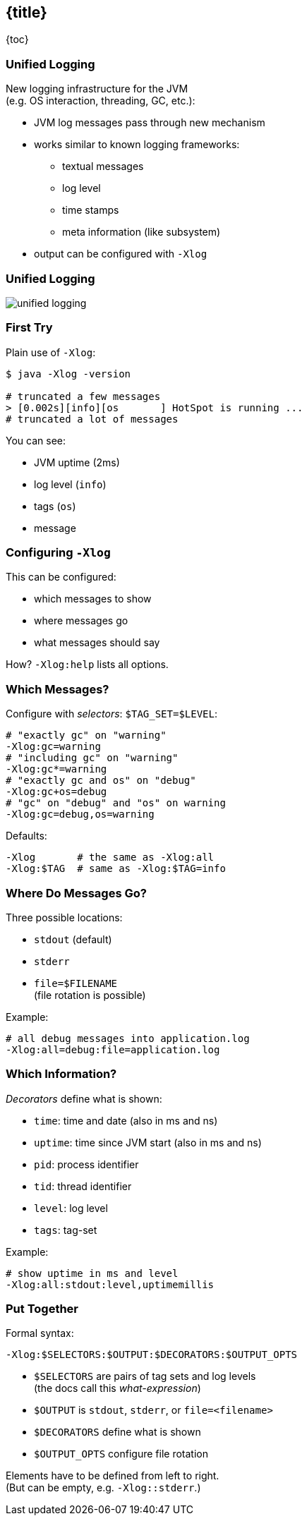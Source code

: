 == {title}

{toc}

// Observing the JVM at work.

=== Unified Logging

New logging infrastructure for the JVM +
(e.g. OS interaction, threading, GC, etc.):

* JVM log messages pass through new mechanism +
* works similar to known logging frameworks:
** textual messages
** log level
** time stamps
** meta information (like subsystem)
* output can be configured with `-Xlog`

=== Unified Logging

image::images/unified-logging.png[role="diagram"]

=== First Try

Plain use of `-Xlog`:

```sh
$ java -Xlog -version

# truncated a few messages
> [0.002s][info][os       ] HotSpot is running ...
# truncated a lot of messages
```

You can see:

* JVM uptime (2ms)
* log level (`info`)
* tags (`os`)
* message

=== Configuring `-Xlog`

This can be configured:

* which messages to show
* where messages go
* what messages should say

How? `-Xlog:help` lists all options.

=== Which Messages?

Configure with _selectors_: `$TAG_SET=$LEVEL`:

```sh
# "exactly gc" on "warning"
-Xlog:gc=warning
# "including gc" on "warning"
-Xlog:gc*=warning
# "exactly gc and os" on "debug"
-Xlog:gc+os=debug
# "gc" on "debug" and "os" on warning
-Xlog:gc=debug,os=warning
```

Defaults:

```sh
-Xlog       # the same as -Xlog:all
-Xlog:$TAG  # same as -Xlog:$TAG=info
```

=== Where Do Messages Go?

Three possible locations:

* `stdout` (default)
* `stderr`
* `file=$FILENAME` +
  (file rotation is possible)

Example:

```sh
# all debug messages into application.log
-Xlog:all=debug:file=application.log
```

=== Which Information?

_Decorators_ define what is shown:

* `time`: time and date (also in ms and ns)
* `uptime`: time since JVM start (also in ms and ns)
* `pid`: process identifier
* `tid`: thread identifier
* `level`: log level
* `tags`: tag-set

Example:

```sh
# show uptime in ms and level
-Xlog:all:stdout:level,uptimemillis
```

=== Put Together

Formal syntax:

```sh
-Xlog:$SELECTORS:$OUTPUT:$DECORATORS:$OUTPUT_OPTS
```

* `$SELECTORS` are pairs of tag sets and log levels +
  (the docs call this _what-expression_)
* `$OUTPUT` is `stdout`, `stderr`, or `file=<filename>`
* `$DECORATORS` define what is shown
* `$OUTPUT_OPTS` configure file rotation

Elements have to be defined from left to right. +
(But can be empty, e.g. `-Xlog::stderr`.)
